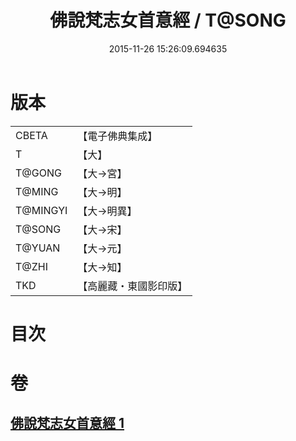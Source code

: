 #+TITLE: 佛說梵志女首意經 / T@SONG
#+DATE: 2015-11-26 15:26:09.694635
* 版本
 |     CBETA|【電子佛典集成】|
 |         T|【大】     |
 |    T@GONG|【大→宮】   |
 |    T@MING|【大→明】   |
 |  T@MINGYI|【大→明異】  |
 |    T@SONG|【大→宋】   |
 |    T@YUAN|【大→元】   |
 |     T@ZHI|【大→知】   |
 |       TKD|【高麗藏・東國影印版】|

* 目次
* 卷
** [[file:KR6i0199_001.txt][佛說梵志女首意經 1]]
